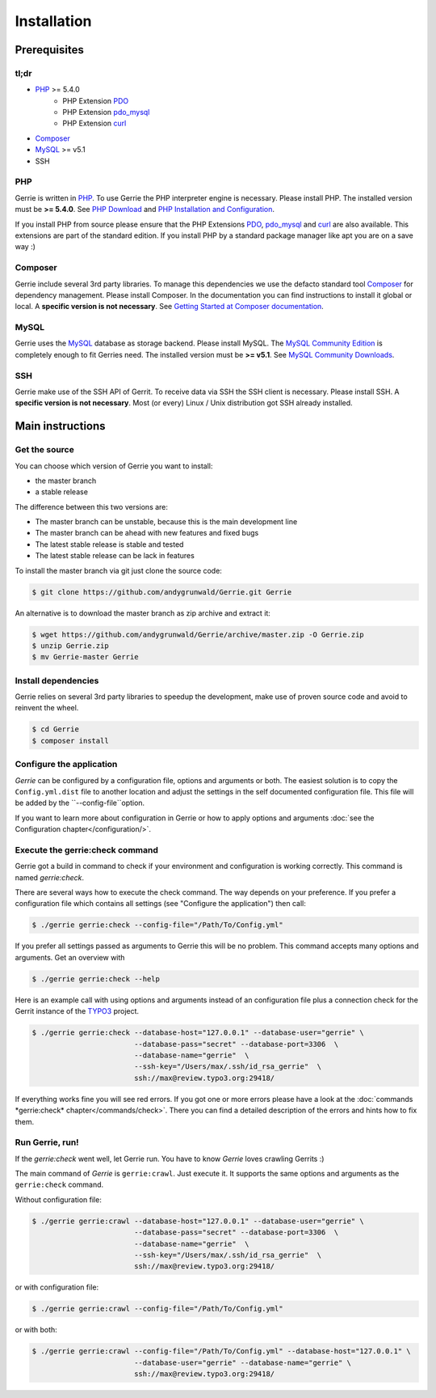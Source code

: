 Installation
###############

Prerequisites
=============

tl;dr
------
* `PHP`_ >= 5.4.0
    * PHP Extension `PDO`_
    * PHP Extension `pdo_mysql`_
    * PHP Extension `curl`_
* `Composer`_
* `MySQL`_ >= v5.1
* SSH

PHP
----
Gerrie is written in `PHP`_.
To use Gerrie the PHP interpreter engine is necessary.
Please install PHP.
The installed version must be **>= 5.4.0**.
See `PHP Download`_ and `PHP Installation and Configuration`_.

If you install PHP from source please ensure that the PHP Extensions `PDO`_, `pdo_mysql`_ and `curl`_ are also available.
This extensions are part of the standard edition. If you install PHP by a standard package manager like apt you are on a save way :)

Composer
--------
Gerrie include several 3rd party libraries.
To manage this dependencies we use the defacto standard tool `Composer`_ for dependency management.
Please install Composer.
In the documentation you can find instructions to install it global or local.
A **specific version is not necessary**.
See `Getting Started at Composer documentation`_.

MySQL
------
Gerrie uses the `MySQL`_ database as storage backend.
Please install MySQL.
The `MySQL Community Edition`_ is completely enough to fit Gerries need.
The installed version must be **>= v5.1**.
See `MySQL Community Downloads`_.

SSH
----
Gerrie make use of the SSH API of Gerrit.
To receive data via SSH the SSH client is necessary.
Please install SSH.
A **specific version is not necessary**.
Most (or every) Linux / Unix distribution got SSH already installed.

Main instructions
==================

Get the source
---------------
You can choose which version of Gerrie you want to install:

* the master branch
* a stable release

The difference between this two versions are:

* The master branch can be unstable, because this is the main development line
* The master branch can be ahead with new features and fixed bugs
* The latest stable release is stable and tested
* The latest stable release can be lack in features

To install the master branch via git just clone the source code:

.. code::

    $ git clone https://github.com/andygrunwald/Gerrie.git Gerrie

An alternative is to download the master branch as zip archive and extract it:

.. code::

    $ wget https://github.com/andygrunwald/Gerrie/archive/master.zip -O Gerrie.zip
    $ unzip Gerrie.zip
    $ mv Gerrie-master Gerrie


Install dependencies
---------------------
Gerrie relies on several 3rd party libraries to speedup the development, make use of proven source code and avoid to reinvent the wheel.

.. code::

    $ cd Gerrie
    $ composer install


Configure the application
----------------------------

*Gerrie* can be configured by a configuration file, options and arguments or both.
The easiest solution is to copy the ``Config.yml.dist`` file to another location and adjust the settings in the self documented configuration file.
This file will be added by the ``--config-file``option.

If you want to learn more about configuration in Gerrie or how to apply options and arguments :doc:`see the Configuration chapter</configuration/>`.

Execute the gerrie:check command
---------------------------------

Gerrie got a build in command to check if your environment and configuration is working correctly.
This command is named *gerrie:check*.

There are several ways how to execute the check command.
The way depends on your preference.
If you prefer a configuration file which contains all settings (see "Configure the application") then call:

.. code::

    $ ./gerrie gerrie:check --config-file="/Path/To/Config.yml"

If you prefer all settings passed as arguments to Gerrie this will be no problem.
This command accepts many options and arguments.
Get an overview with

.. code::

    $ ./gerrie gerrie:check --help

Here is an example call with using options and arguments instead of an configuration file plus a connection check for the Gerrit instance of the `TYPO3`_ project.

.. code::

    $ ./gerrie gerrie:check --database-host="127.0.0.1" --database-user="gerrie" \
                            --database-pass="secret" --database-port=3306  \
                            --database-name="gerrie"  \
                            --ssh-key="/Users/max/.ssh/id_rsa_gerrie"  \
                            ssh://max@review.typo3.org:29418/

If everything works fine you will see red errors.
If you got one or more errors please have a look at the :doc:`commands *gerrie:check* chapter</commands/check>`.
There you can find a detailed description of the errors and hints how to fix them.

Run Gerrie, run!
---------------------------------

If the *gerrie:check* went well, let Gerrie run.
You have to know *Gerrie* loves crawling Gerrits :)

The main command of *Gerrie* is ``gerrie:crawl``.
Just execute it. It supports the same options and arguments as the ``gerrie:check`` command.

Without configuration file:

.. code::

    $ ./gerrie gerrie:crawl --database-host="127.0.0.1" --database-user="gerrie" \
                            --database-pass="secret" --database-port=3306  \
                            --database-name="gerrie"  \
                            --ssh-key="/Users/max/.ssh/id_rsa_gerrie"  \
                            ssh://max@review.typo3.org:29418/

or with configuration file:

.. code::

    $ ./gerrie gerrie:crawl --config-file="/Path/To/Config.yml"

or with both:

.. code::

    $ ./gerrie gerrie:crawl --config-file="/Path/To/Config.yml" --database-host="127.0.0.1" \
                            --database-user="gerrie" --database-name="gerrie" \
                            ssh://max@review.typo3.org:29418/

.. _PHP: http://php.net/
.. _PHP Download: http://php.net/downloads.php
.. _PHP Installation and Configuration: http://php.net/manual/en/install.php
.. _pdo_mysql: http://php.net/manual/en/ref.pdo-mysql.php
.. _curl: http://php.net/manual/en/book.curl.php
.. _PDO: http://php.net/manual/en/book.pdo.php
.. _Composer: https://getcomposer.org/
.. _Getting Started at Composer documentation: https://getcomposer.org/doc/00-intro.md
.. _MySQL: http://www.mysql.com/
.. _MySQL Community Edition: http://www.mysql.com/products/community/
.. _MySQL Community Downloads: http://dev.mysql.com/downloads/
.. _TYPO3: https://review.typo3.org/